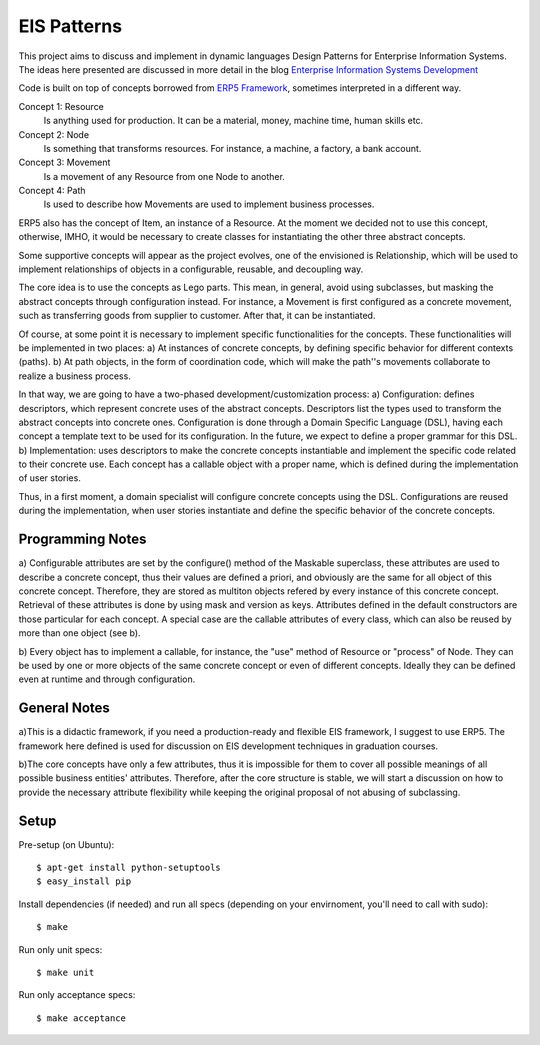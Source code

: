 EIS Patterns
============

This project aims to discuss and implement in dynamic languages Design
Patterns for Enterprise Information Systems. The ideas here presented are
discussed in more detail in the blog `Enterprise Information Systems Development
<http://eis-development.blogspot.com>`_

Code is built on top of concepts borrowed from `ERP5 Framework
<http://www.erp5.org>`_, sometimes interpreted in a different way.

Concept 1: Resource
  Is anything used for production. It can be a material, money, machine time,
  human skills etc.

Concept 2: Node
  Is something that transforms resources. For instance, a machine, a factory, a
  bank account.

Concept 3: Movement
  Is a movement of any Resource from one Node to another.

Concept 4: Path
  Is used to describe how Movements are used to implement business processes.

ERP5 also has the concept of Item, an instance of a Resource. At the moment we
decided not to use this concept, otherwise, IMHO, it would be necessary to create
classes for instantiating the other three abstract concepts.

Some supportive concepts will appear as the project evolves, one of the
envisioned is Relationship, which will be used to implement relationships of
objects in a configurable, reusable, and decoupling way.

The core idea is to use the concepts as Lego parts. This mean,  in general,
avoid using subclasses, but masking the abstract concepts through configuration
instead. For instance, a Movement is first configured as a concrete movement,
such as transferring goods from supplier to customer.
After that, it can be instantiated.

Of course, at some point it is necessary to implement specific functionalities
for the concepts. These functionalities will be implemented in two places:
a) At instances of concrete concepts, by defining specific behavior for
different contexts (paths).
b) At path objects, in the form of coordination code, which will make the path''s
movements collaborate to realize a business process.

In that way, we are going to have a two-phased development/customization process:
a) Configuration: defines descriptors, which represent concrete uses of the
abstract concepts. Descriptors list the types used to transform the abstract
concepts into concrete ones. Configuration is done through a Domain Specific
Language (DSL), having each concept a template text to be used for its
configuration. In the future, we expect to define a proper grammar for this DSL.
b) Implementation: uses descriptors to make the concrete concepts instantiable
and implement the specific code related to their concrete use. Each concept has
a callable object with a proper name, which is defined during the implementation
of user stories.

Thus, in a first moment, a domain specialist will configure concrete concepts
using the DSL. Configurations are reused during the implementation, when
user stories instantiate and define the specific behavior of the concrete
concepts.

Programming Notes
-----------------
a) Configurable attributes are set by the configure() method of the Maskable
superclass, these attributes are used to describe a concrete concept, thus their
values are defined a priori, and obviously are the same for all object of this
concrete concept. Therefore, they are stored as multiton objects refered by
every instance of this concrete concept. Retrieval of these attributes is done
by using mask and version as keys. Attributes defined in the default constructors
are those particular for each concept. A special case are the callable attributes
of every class, which can also be reused by more than one object (see b).

b) Every object has to implement a callable, for instance, the "use" method of
Resource or "process" of Node. They can be used by one or more objects of the
same concrete concept or even of different concepts. Ideally they can be defined
even at runtime and through configuration.

General Notes
-------------
a)This is a didactic framework, if you need a production-ready and flexible EIS
framework, I suggest to use ERP5. The framework here defined is used for
discussion on EIS development techniques in graduation courses.

b)The core concepts have only a few attributes, thus it is impossible for them to
cover all possible meanings of all possible business entities' attributes.
Therefore, after the core structure is stable, we will start a discussion on how
to provide the necessary attribute flexibility while keeping the original proposal
of not abusing of subclassing.

Setup
-----

Pre-setup (on Ubuntu)::

    $ apt-get install python-setuptools
    $ easy_install pip


Install dependencies (if needed) and run all specs (depending on your
envirnoment, you'll need to call with sudo)::

    $ make


Run only unit specs::

    $ make unit


Run only acceptance specs::

    $ make acceptance

